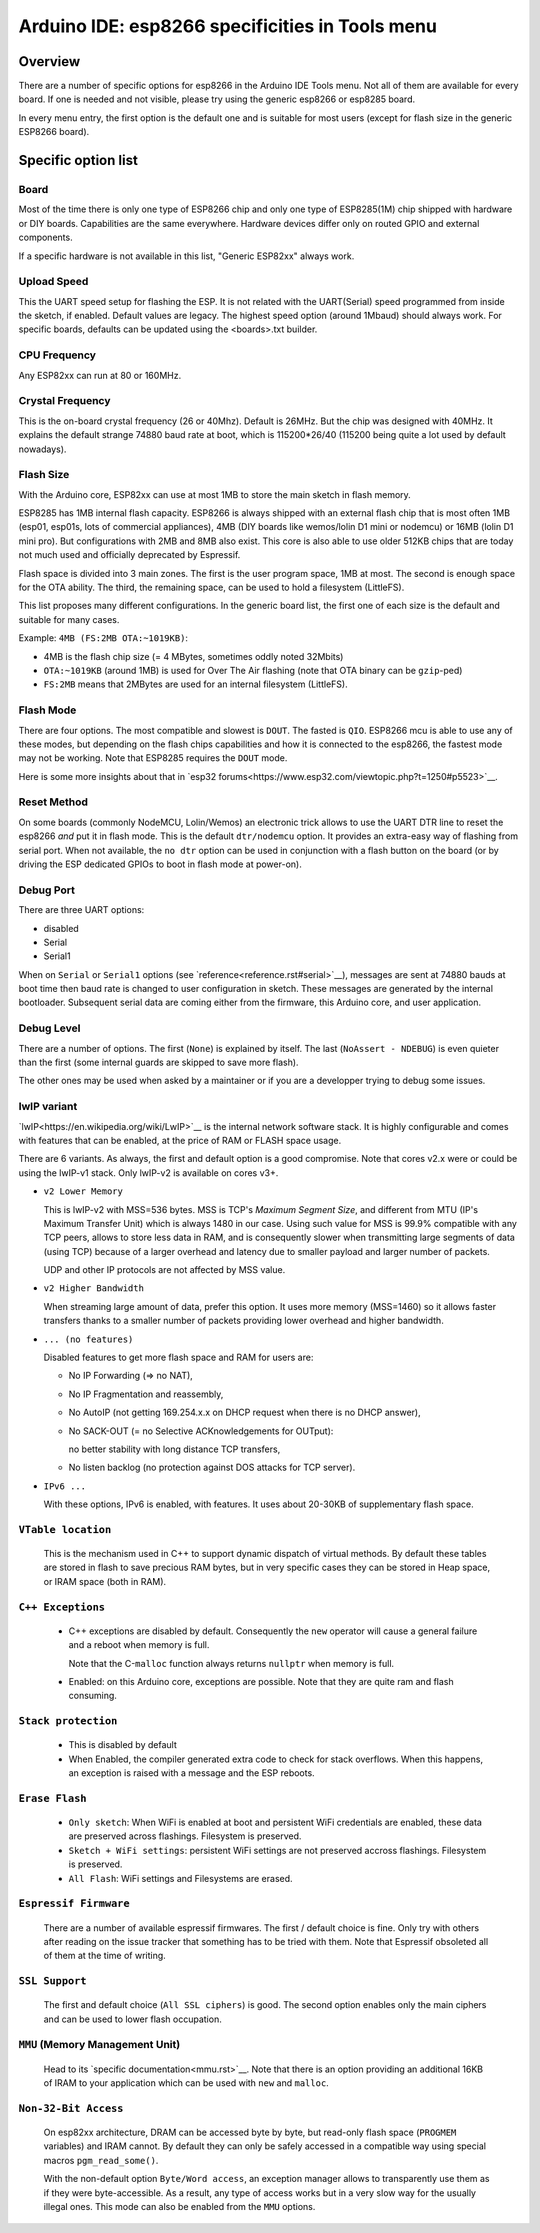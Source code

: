 Arduino IDE: esp8266 specificities in Tools menu
================================================

Overview
--------

There are a number of specific options for esp8266 in the Arduino IDE Tools
menu.  Not all of them are available for every board.  If one is needed and
not visible, please try using the generic esp8266 or esp8285 board.

In every menu entry, the first option is the default one and is suitable for
most users (except for flash size in the generic ESP8266 board).

Specific option list
--------------------

Board
~~~~~

Most of the time there is only one type of ESP8266 chip and only one type of
ESP8285(1M) chip shipped with hardware or DIY boards.  Capabilities are the
same everywhere.  Hardware devices differ only on routed GPIO and external
components.

If a specific hardware is not available in this list, "Generic ESP82xx"
always work.

Upload Speed
~~~~~~~~~~~~

This the UART speed setup for flashing the ESP.  It is not related with the
UART(Serial) speed programmed from inside the sketch, if enabled.  Default
values are legacy.  The highest speed option (around 1Mbaud) should always
work.  For specific boards, defaults can be updated using the <boards>.txt
builder.

CPU Frequency
~~~~~~~~~~~~~

Any ESP82xx can run at 80 or 160MHz.

Crystal Frequency
~~~~~~~~~~~~~~~~~

This is the on-board crystal frequency (26 or 40Mhz).  Default is 26MHz. 
But the chip was designed with 40MHz.  It explains the default strange 74880
baud rate at boot, which is 115200\*26/40 (115200 being quite a lot used
by default nowadays).

Flash Size
~~~~~~~~~~

With the Arduino core, ESP82xx can use at most 1MB to store the main sketch
in flash memory.

ESP8285 has 1MB internal flash capacity.  ESP8266 is always shipped with an
external flash chip that is most often 1MB (esp01, esp01s, lots of
commercial appliances), 4MB (DIY boards like wemos/lolin D1 mini or nodemcu)
or 16MB (lolin D1 mini pro).  But configurations with 2MB and 8MB also
exist.  This core is also able to use older 512KB chips that are today not
much used and officially deprecated by Espressif.

Flash space is divided into 3 main zones.  The first is the user program
space, 1MB at most.  The second is enough space for the OTA ability.  The
third, the remaining space, can be used to hold a filesystem (LittleFS).

This list proposes many different configurations.  In the generic board
list, the first one of each size is the default and suitable for many cases.

Example: ``4MB (FS:2MB OTA:~1019KB)``:

- 4MB is the flash chip size (= 4 MBytes, sometimes oddly noted 32Mbits)
- ``OTA:~1019KB`` (around 1MB) is used for Over The Air flashing (note that OTA binary can be ``gzip``-ped)
- ``FS:2MB`` means that 2MBytes are used for an internal filesystem (LittleFS).

Flash Mode
~~~~~~~~~~

There are four options.  The most compatible and slowest is ``DOUT``.  The
fasted is ``QIO``.  ESP8266 mcu is able to use any of these modes, but
depending on the flash chips capabilities and how it is connected to the
esp8266, the fastest mode may not be working.  Note that ESP8285 requires
the ``DOUT`` mode.

Here is some more insights about that in `esp32 forums<https://www.esp32.com/viewtopic.php?t=1250#p5523>`__.

Reset Method
~~~~~~~~~~~~

On some boards (commonly NodeMCU, Lolin/Wemos) an electronic trick allows to
use the UART DTR line to reset the esp8266 *and* put it in flash mode.  This
is the default ``dtr/nodemcu`` option.  It provides an extra-easy way of
flashing from serial port.  When not available, the ``no dtr`` option can be
used in conjunction with a flash button on the board (or by driving the ESP
dedicated GPIOs to boot in flash mode at power-on).

Debug Port
~~~~~~~~~~

There are three UART options:

- disabled
- Serial
- Serial1

When on ``Serial`` or ``Serial1`` options (see
`reference<reference.rst#serial>`__), messages are sent at 74880 bauds at
boot time then baud rate is changed to user configuration in sketch.  These
messages are generated by the internal bootloader.  Subsequent serial data
are coming either from the firmware, this Arduino core, and user application.

Debug Level
~~~~~~~~~~~

There are a number of options.  The first (``None``) is explained by itself. 
The last (``NoAssert - NDEBUG``) is even quieter than the first (some
internal guards are skipped to save more flash).

The other ones may be used when asked by a maintainer or if you are a
developper trying to debug some issues.

lwIP variant
~~~~~~~~~~~~

`lwIP<https://en.wikipedia.org/wiki/LwIP>`__ is the internal network
software stack.  It is highly configurable and comes with features that can
be enabled, at the price of RAM or FLASH space usage.

There are 6 variants.  As always, the first and default option is a good
compromise.  Note that cores v2.x were or could be using the lwIP-v1 stack.
Only lwIP-v2 is available on cores v3+.

- ``v2 Lower Memory``

  This is lwIP-v2 with MSS=536 bytes.  MSS is TCP's `Maximum Segment Size`,
  and different from MTU (IP's Maximum Transfer Unit) which is always 1480
  in our case.
  Using such value for MSS is 99.9% compatible with any TCP peers, allows to
  store less data in RAM, and is consequently slower when transmitting large
  segments of data (using TCP) because of a larger overhead and latency due to
  smaller payload and larger number of packets.

  UDP and other IP protocols are not affected by MSS value.

- ``v2 Higher Bandwidth``

  When streaming large amount of data, prefer this option.  It uses more
  memory (MSS=1460) so it allows faster transfers thanks to a smaller number
  of packets providing lower overhead and higher bandwidth.

- ``... (no features)``

  Disabled features to get more flash space and RAM for users are:

  -  No IP Forwarding (=> no NAT),

  -  No IP Fragmentation and reassembly,

  -  No AutoIP (not getting 169.254.x.x on DHCP request when there is no DHCP answer),

  -  No SACK-OUT (= no Selective ACKnowledgements for OUTput):

     no better stability with long distance TCP transfers,

  -  No listen backlog (no protection against DOS attacks for TCP server).

- ``IPv6 ...``

  With these options, IPv6 is enabled, with features.  It uses about 20-30KB
  of supplementary flash space.

``VTable location``
~~~~~~~~~~~~~~~~~~~

  This is the mechanism used in C++ to support dynamic dispatch of virtual
  methods.  By default these tables are stored in flash to save precious RAM
  bytes, but in very specific cases they can be stored in Heap space, or IRAM
  space (both in RAM).

``C++ Exceptions``
~~~~~~~~~~~~~~~~~~

  -  C++ exceptions are disabled by default.  Consequently the ``new``
     operator will cause a general failure and a reboot when memory is full.

     Note that the C-``malloc`` function always returns ``nullptr`` when
     memory is full.

  -  Enabled: on this Arduino core, exceptions are possible.  Note that they
     are quite ram and flash consuming.

``Stack protection``
~~~~~~~~~~~~~~~~~~~~

  -  This is disabled by default

  -  When Enabled, the compiler generated extra code to check for stack
     overflows.  When this happens, an exception is raised with a message and
     the ESP reboots.

``Erase Flash``
~~~~~~~~~~~~~~~

  -  ``Only sketch``: When WiFi is enabled at boot and persistent WiFi
     credentials are enabled, these data are preserved across flashings.
     Filesystem is preserved.

  -  ``Sketch + WiFi settings``: persistent WiFi settings are not
     preserved accross flashings. Filesystem is preserved.

  -  ``All Flash``: WiFi settings and Filesystems are erased.

``Espressif Firmware``
~~~~~~~~~~~~~~~~~~~~~~

  There are a number of available espressif firmwares.  The first / default
  choice is fine.  Only try with others after reading on the issue tracker
  that something has to be tried with them.  Note that Espressif obsoleted
  all of them at the time of writing.

``SSL Support``
~~~~~~~~~~~~~~~

  The first and default choice (``All SSL ciphers``) is good.  The second
  option enables only the main ciphers and can be used to lower flash
  occupation.

``MMU`` (Memory Management Unit)
~~~~~~~~~~~~~~~~~~~~~~~~~~~~~~~~

  Head to its `specific documentation<mmu.rst>`__.  Note that there is an option
  providing an additional 16KB of IRAM to your application which can be used
  with ``new`` and ``malloc``.

``Non-32-Bit Access``
~~~~~~~~~~~~~~~~~~~~~

  On esp82xx architecture, DRAM can be accessed byte by byte, but read-only
  flash space (``PROGMEM`` variables) and IRAM cannot.  By default they can
  only be safely accessed in a compatible way using special macros
  ``pgm_read_some()``.

  With the non-default option ``Byte/Word access``, an exception manager
  allows to transparently use them as if they were byte-accessible.  As a
  result, any type of access works but in a very slow way for the usually
  illegal ones.  This mode can also be enabled from the ``MMU`` options.
